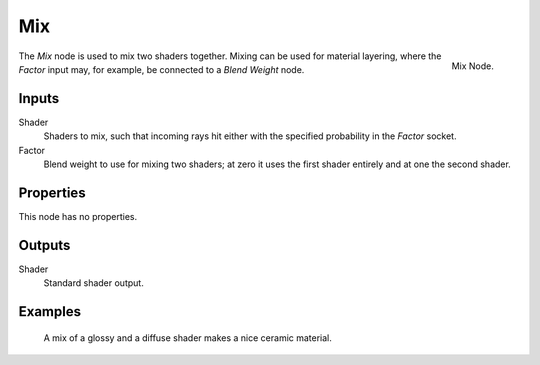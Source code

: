 
***
Mix
***

.. figure:: /images/cycles_nodes_shader_mix.png
   :align: right
   :width: 150px

   Mix Node.


The *Mix* node is used to mix two shaders together. Mixing can be used for material layering,
where the *Factor* input may, for example, be connected to a *Blend Weight* node.


Inputs
======

Shader
   Shaders to mix, such that incoming rays hit either with the specified probability in the *Factor* socket.
Factor
   Blend weight to use for mixing two shaders;
   at zero it uses the first shader entirely and at one the second shader.


Properties
==========

This node has no properties.


Outputs
=======

Shader
   Standard shader output.


Examples
========

.. figure:: /images/cycles_nodes_shader_mix_example.jpg

   A mix of a glossy and a diffuse shader makes a nice ceramic material.
